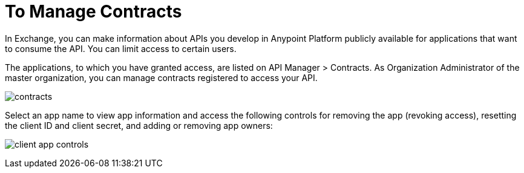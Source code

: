 = To Manage Contracts

In Exchange, you can make information about APIs you develop in Anypoint Platform publicly available for applications that want to consume the API. You can limit access to certain users. 

The applications, to which you have granted access, are listed on API Manager > Contracts. As Organization Administrator of the master organization, you can manage contracts registered to access your API. 

image:api-manager-client-app.png[contracts]

Select an app name to view app information and access the following controls for removing the app (revoking access), resetting the client ID and client secret, and adding or removing app owners:

image:api-manager-client-app-controls.png[client app controls]


